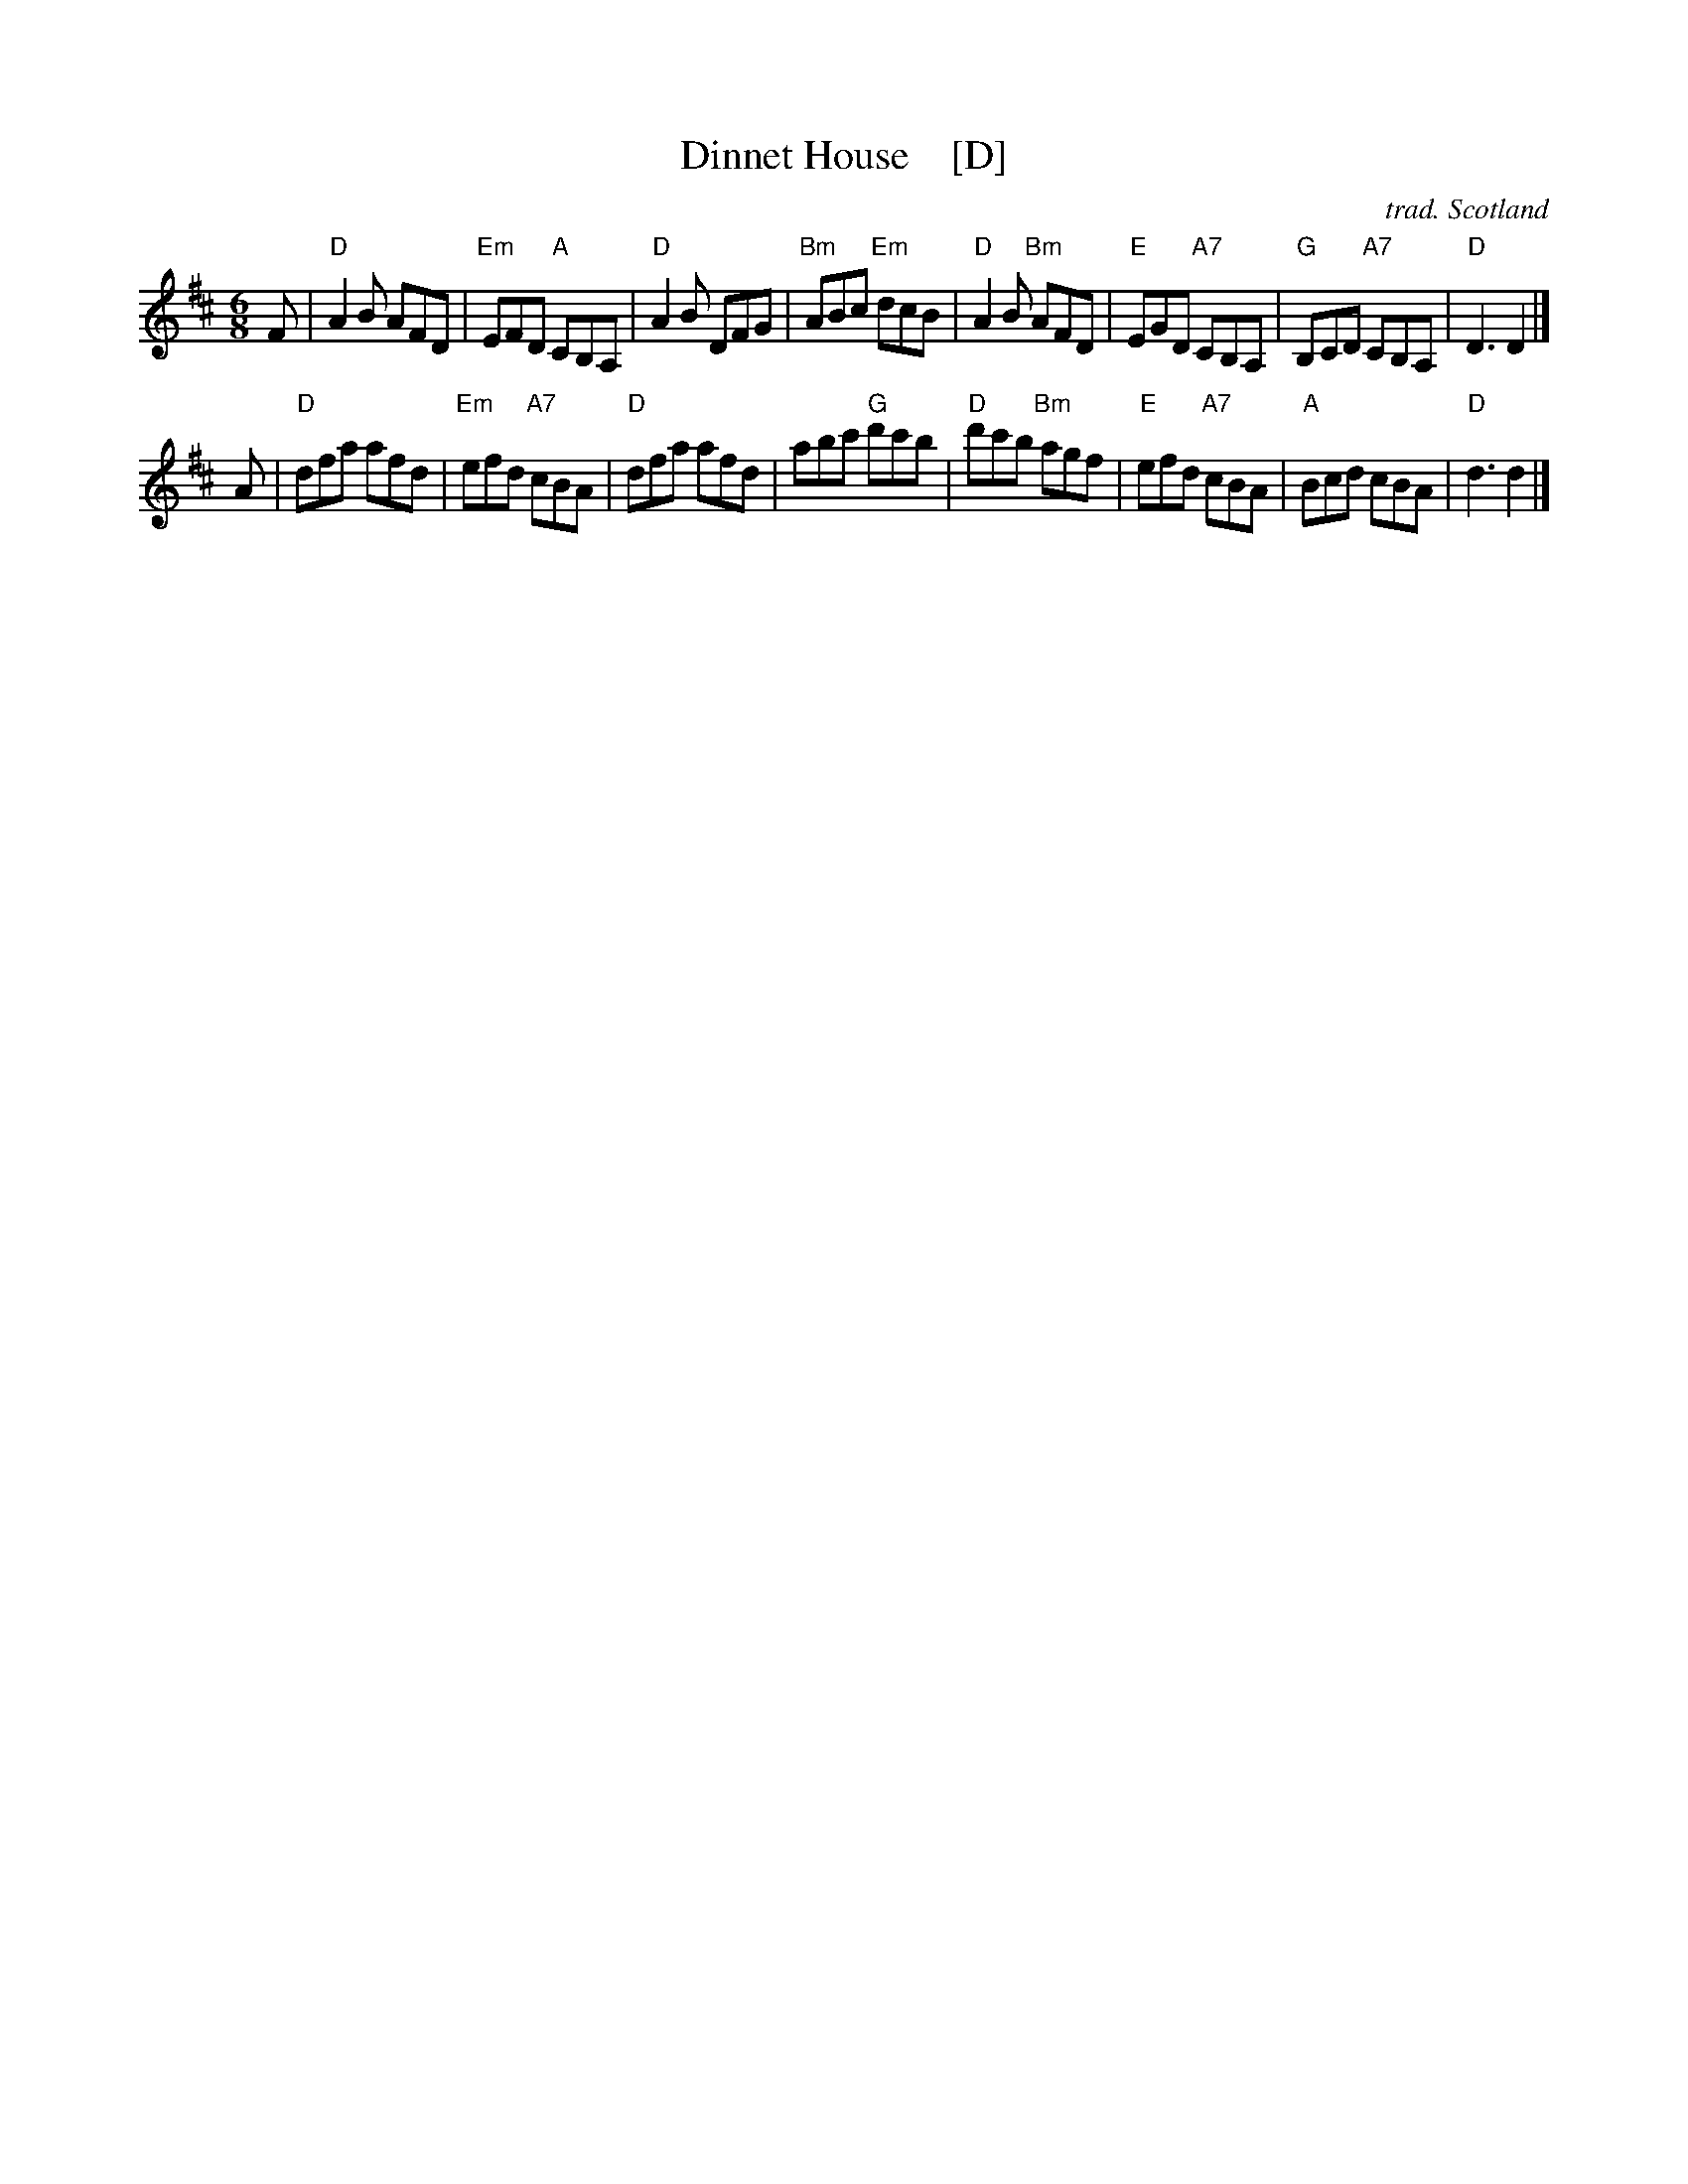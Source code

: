X:2503
T:Dinnet House    [D]
N:Suggested tune for the Bramble Bush
C:trad. Scotland
R:jig
B:RSCDS 25-3
Z:Anselm Lingnau <anselm@strathspey.org>
M:6/8
L:1/8
K:D
F |\
"D"A2B AFD | "Em"EFD "A"CB,A, | "D"A2B DFG | "Bm"ABc "Em"dcB |\
"D"A2B "Bm"AFD | "E"EGD "A7"CB,A, | "G"B,CD "A7"CB,A, | "D"D3 D2 |]
A |\
"D"dfa afd | "Em"efd "A7"cBA | "D"dfa afd | abc' "G"d'c'b |\
"D"d'c'b "Bm"agf | "E"efd "A7"cBA | "A"Bcd cBA | "D"d3 d2 |]
